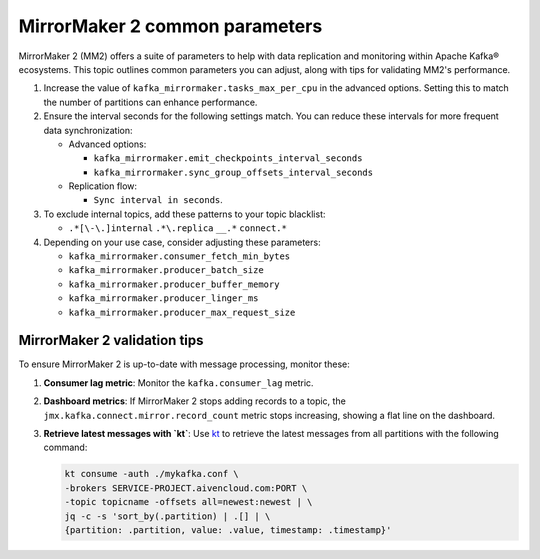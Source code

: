 MirrorMaker 2 common parameters
###############################

MirrorMaker 2 (MM2) offers a suite of parameters to help with data replication and monitoring within Apache Kafka® ecosystems. This topic outlines common parameters you can adjust, along with tips for validating MM2's performance.

1. Increase the value of ``kafka_mirrormaker.tasks_max_per_cpu`` in the advanced options. Setting this to match the number of partitions can enhance performance.
2. Ensure the interval seconds for the following settings match. You can reduce these intervals for more frequent data synchronization:

   - Advanced options:
    
     - ``kafka_mirrormaker.emit_checkpoints_interval_seconds``
     - ``kafka_mirrormaker.sync_group_offsets_interval_seconds`` 

   - Replication flow:
     
     - ``Sync interval in seconds``.

3. To exclude internal topics, add these patterns to your topic blacklist:

   - ``.*[\-\.]internal`` ``.*\.replica`` ``__.*`` ``connect.*``

4. Depending on your use case, consider adjusting these parameters:

   - ``kafka_mirrormaker.consumer_fetch_min_bytes``
   - ``kafka_mirrormaker.producer_batch_size``
   - ``kafka_mirrormaker.producer_buffer_memory``
   - ``kafka_mirrormaker.producer_linger_ms``
   - ``kafka_mirrormaker.producer_max_request_size`` 

MirrorMaker 2 validation tips
---------------------------------

To ensure MirrorMaker 2 is up-to-date with message processing, monitor these:

1. **Consumer lag metric**:
   Monitor the ``kafka.consumer_lag`` metric.

2. **Dashboard metrics**:
   If MirrorMaker 2 stops adding records to a topic, the ``jmx.kafka.connect.mirror.record_count`` metric stops increasing, showing a flat line on the dashboard.

3. **Retrieve latest messages with `kt`**:
   Use `kt <https://github.com/fgeller/kt>`_  to retrieve the latest messages from all partitions with the following command:
   
   .. code::
   
        kt consume -auth ./mykafka.conf \
        -brokers SERVICE-PROJECT.aivencloud.com:PORT \
        -topic topicname -offsets all=newest:newest | \
        jq -c -s 'sort_by(.partition) | .[] | \
        {partition: .partition, value: .value, timestamp: .timestamp}'